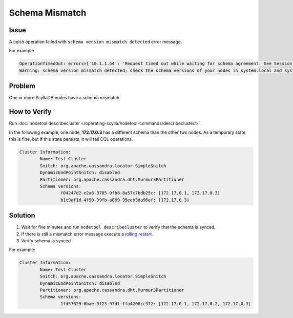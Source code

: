 Schema Mismatch
===============

Issue
^^^^^

A cqlsh operation failed with ``schema version mismatch detected`` error message.


For example

.. code-block:: shell

   OperationTimedOut: errors={'10.1.1.54': 'Request timed out while waiting for schema agreement. See Session.execute[_async](timeout) and Cluster.max_schema_agreement_wait.'}, last_host=10.1.1.54 
   Warning: schema version mismatch detected; check the schema versions of your nodes in system.local and system.peers.

Problem
^^^^^^^

One or more ScyllaDB nodes have a schema mismatch.

How to Verify
^^^^^^^^^^^^^

Run :doc:`nodetool describecluster </operating-scylla/nodetool-commands/describecluster/>`


In the following example, one node, **172.17.0.3** has a different schema than the other two nodes. As a temporary state, this is fine, but if this state persists, it will fail CQL operations.

.. code-block:: cql

   Cluster Information:
   	   Name: Test Cluster
	   Snitch: org.apache.cassandra.locator.SimpleSnitch
	   DynamicEndPointSnitch: disabled
	   Partitioner: org.apache.cassandra.dht.Murmur3Partitioner
	   Schema versions:
		   f04247d2-e2a6-3785-9fb8-8a57c7bdb25c: [172.17.0.1, 172.17.0.2]
                   b1c9af1d-4f90-39fb-a869-95eeb3da96af: [172.17.0.3]


Solution
^^^^^^^^

1. Wait for five minutes and run ``nodetool describecluster`` to verify that the schema is synced.

2. If there is still a mismatch error message execute a `rolling restart`_.

3. Verify schema is synced

For example:

.. code-block:: cql

   Cluster Information:
   	   Name: Test Cluster
	   Snitch: org.apache.cassandra.locator.SimpleSnitch
	   DynamicEndPointSnitch: disabled
	   Partitioner: org.apache.cassandra.dht.Murmur3Partitioner
	   Schema versions:
		   1fd57629-6bae-3f23-97d1-ffa4208cc372: [172.17.0.1, 172.17.0.2, 172.17.0.3]

..  _`rolling restart`: /operating-scylla/procedures/config-change/rolling_restart/
